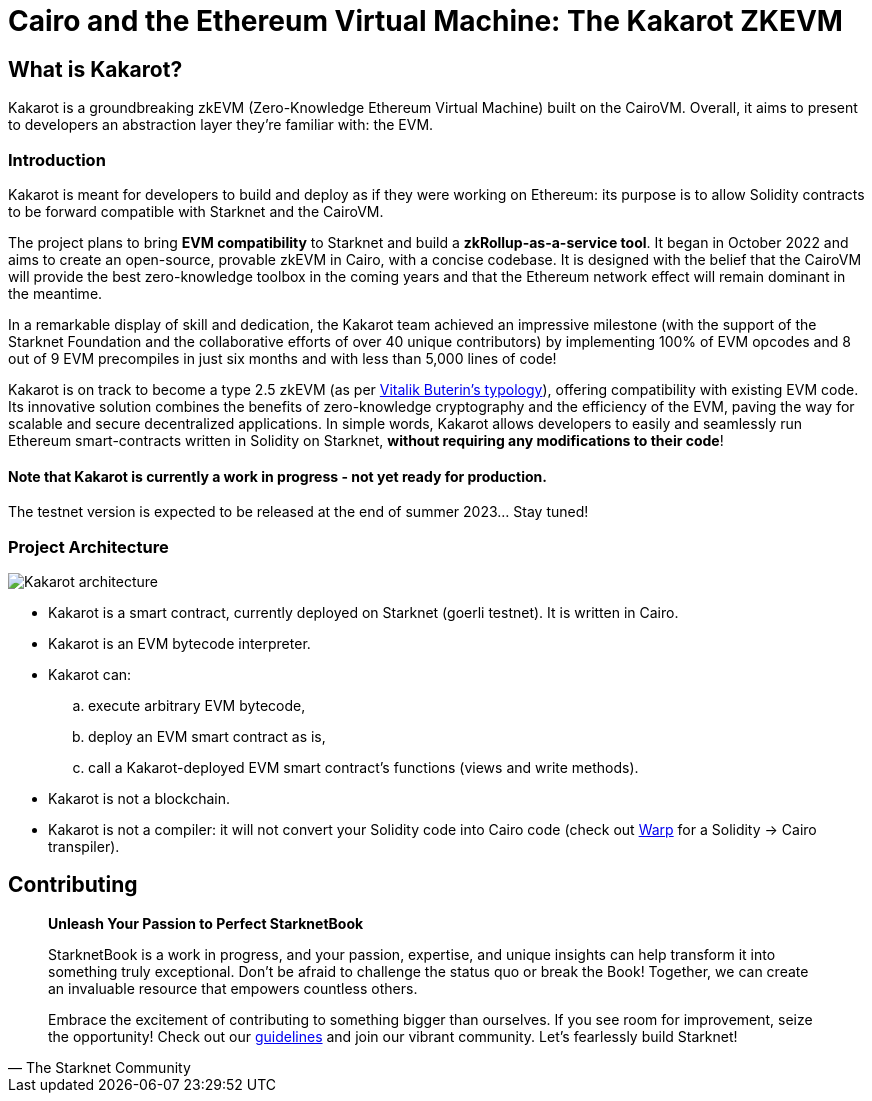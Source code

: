 [id="kakarot"]

= Cairo and the Ethereum Virtual Machine: The Kakarot ZKEVM

== What is Kakarot?

Kakarot is a groundbreaking zkEVM (Zero-Knowledge Ethereum Virtual Machine) built on the CairoVM. 
Overall, it aims to present to developers an abstraction layer they're familiar with: the EVM.

=== Introduction

Kakarot is meant for developers to build and deploy as if they were working on Ethereum: its purpose is to allow Solidity contracts to be forward compatible with Starknet and the CairoVM.

The project plans to bring **EVM compatibility** to Starknet and build a *zkRollup-as-a-service tool*. 
It began in October 2022 and aims to create an open-source, provable zkEVM in Cairo, with a concise codebase. It is designed with the belief that the CairoVM will provide the best zero-knowledge toolbox in the coming years and that the Ethereum network effect will remain dominant in the meantime. 

In a remarkable display of skill and dedication, the Kakarot team achieved an impressive milestone 
(with the support of the Starknet Foundation and the collaborative efforts of over 40 unique contributors) 
by implementing 100% of EVM opcodes and 8 out of 9 EVM precompiles in just six months and with less than 5,000 lines of code!

Kakarot is on track to become a type 2.5 zkEVM (as per https://vitalik.ca/general/2022/08/04/zkevm.html[Vitalik Buterin's typology]), offering compatibility with existing EVM code. 
Its innovative solution combines the benefits of zero-knowledge cryptography and the efficiency of the EVM, paving the way for scalable and secure decentralized applications.
In simple words, Kakarot allows developers to easily and seamlessly run Ethereum smart-contracts written in Solidity on Starknet, **without requiring any modifications to their code**!

==== Note that Kakarot is currently a work in progress - not yet ready for production.

The testnet version is expected to be released at the end of summer 2023… Stay tuned!

=== Project Architecture

image::Kakarot-architecture.png[]

*  Kakarot is a smart contract, currently deployed on Starknet (goerli testnet). It is written in Cairo.
* Kakarot is an EVM bytecode interpreter. 
* Kakarot can: 
.. execute arbitrary EVM bytecode, 
.. deploy an EVM smart contract as is, 
.. call a Kakarot-deployed EVM smart contract's functions (views and write methods).
* Kakarot is not a blockchain.
* Kakarot is not a compiler: it will not convert your Solidity code into Cairo code (check out https://book.starknet.io/chapter_2/warp.html[Warp] for a Solidity -> Cairo transpiler). 

== Contributing

[quote, The Starknet Community]
____
*Unleash Your Passion to Perfect StarknetBook*

StarknetBook is a work in progress, and your passion, expertise, and unique insights can help transform it into something truly exceptional. Don't be afraid to challenge the status quo or break the Book! Together, we can create an invaluable resource that empowers countless others.

Embrace the excitement of contributing to something bigger than ourselves. If you see room for improvement, seize the opportunity! Check out our https://github.com/starknet-edu/starknetbook/blob/main/CONTRIBUTING.adoc[guidelines] and join our vibrant community. Let's fearlessly build Starknet! 
____
